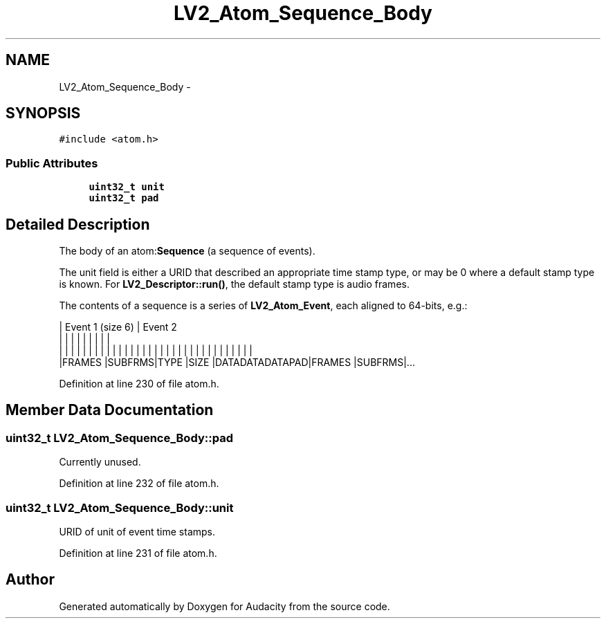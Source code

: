 .TH "LV2_Atom_Sequence_Body" 3 "Thu Apr 28 2016" "Audacity" \" -*- nroff -*-
.ad l
.nh
.SH NAME
LV2_Atom_Sequence_Body \- 
.SH SYNOPSIS
.br
.PP
.PP
\fC#include <atom\&.h>\fP
.SS "Public Attributes"

.in +1c
.ti -1c
.RI "\fBuint32_t\fP \fBunit\fP"
.br
.ti -1c
.RI "\fBuint32_t\fP \fBpad\fP"
.br
.in -1c
.SH "Detailed Description"
.PP 
The body of an atom:\fBSequence\fP (a sequence of events)\&.
.PP
The unit field is either a URID that described an appropriate time stamp type, or may be 0 where a default stamp type is known\&. For \fBLV2_Descriptor::run()\fP, the default stamp type is audio frames\&.
.PP
The contents of a sequence is a series of \fBLV2_Atom_Event\fP, each aligned to 64-bits, e\&.g\&.: 
.PP
.nf

| Event 1 (size 6)                              | Event 2
|       |       |       |       |       |       |       |       |
| | | | | | | | | | | | | | | | | | | | | | | | | | | | | | | | |
|FRAMES |SUBFRMS|TYPE   |SIZE   |DATADATADATAPAD|FRAMES |SUBFRMS|\&.\&.\&.
.fi
.PP
 
.PP
Definition at line 230 of file atom\&.h\&.
.SH "Member Data Documentation"
.PP 
.SS "\fBuint32_t\fP LV2_Atom_Sequence_Body::pad"
Currently unused\&. 
.PP
Definition at line 232 of file atom\&.h\&.
.SS "\fBuint32_t\fP LV2_Atom_Sequence_Body::unit"
URID of unit of event time stamps\&. 
.PP
Definition at line 231 of file atom\&.h\&.

.SH "Author"
.PP 
Generated automatically by Doxygen for Audacity from the source code\&.
